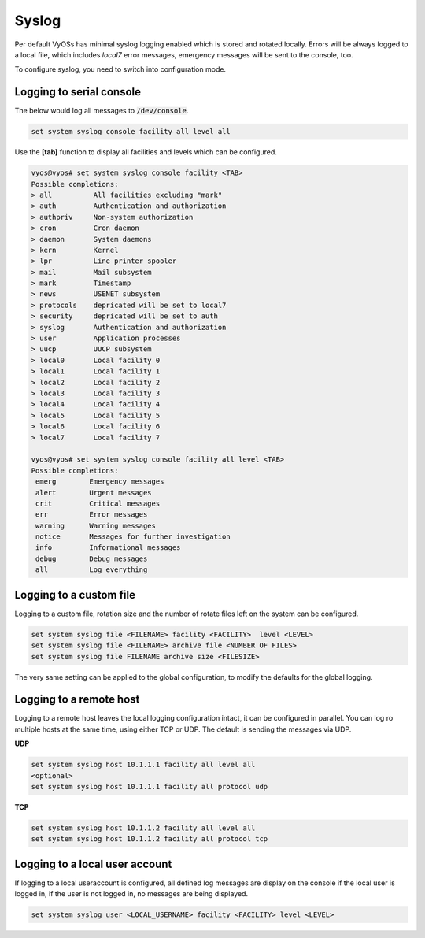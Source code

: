 .. _syslog:



Syslog
------

Per default VyOSs has minimal syslog logging enabled which is stored and
rotated locally. Errors will be always logged to a local file, which includes
`local7` error messages, emergency messages will be sent to the console, too.

To configure syslog, you need to switch into configuration mode.

Logging to serial console
^^^^^^^^^^^^^^^^^^^^^^^^^

The below would log all messages to :code:`/dev/console`.

.. code-block:: sh

  set system syslog console facility all level all

Use the **[tab]** function to display all facilities and levels which can
be configured.

.. code-block:: sh

  vyos@vyos# set system syslog console facility <TAB>
  Possible completions:
  > all          All facilities excluding "mark"
  > auth         Authentication and authorization
  > authpriv     Non-system authorization
  > cron         Cron daemon
  > daemon       System daemons
  > kern         Kernel
  > lpr          Line printer spooler
  > mail         Mail subsystem
  > mark         Timestamp
  > news         USENET subsystem
  > protocols    depricated will be set to local7
  > security     depricated will be set to auth
  > syslog       Authentication and authorization
  > user         Application processes
  > uucp         UUCP subsystem
  > local0       Local facility 0
  > local1       Local facility 1
  > local2       Local facility 2
  > local3       Local facility 3
  > local4       Local facility 4
  > local5       Local facility 5
  > local6       Local facility 6
  > local7       Local facility 7

  vyos@vyos# set system syslog console facility all level <TAB>
  Possible completions:
   emerg        Emergency messages
   alert        Urgent messages
   crit         Critical messages
   err          Error messages
   warning      Warning messages
   notice       Messages for further investigation
   info         Informational messages
   debug        Debug messages
   all          Log everything


Logging to a custom file
^^^^^^^^^^^^^^^^^^^^^^^^^

Logging to a custom file, rotation size and the number of rotate files left
on the system can be configured.

.. code-block:: sh

  set system syslog file <FILENAME> facility <FACILITY>  level <LEVEL>
  set system syslog file <FILENAME> archive file <NUMBER OF FILES>
  set system syslog file FILENAME archive size <FILESIZE>

The very same setting can be applied to the global configuration, to modify
the defaults for the global logging.

Logging to a remote host
^^^^^^^^^^^^^^^^^^^^^^^^

Logging to a remote host leaves the local logging configuration intact, it
can be configured in parallel. You can log ro multiple hosts at the same time,
using either TCP or UDP. The default is sending the messages via UDP.

**UDP**

.. code-block:: sh

  set system syslog host 10.1.1.1 facility all level all
  <optional>
  set system syslog host 10.1.1.1 facility all protocol udp


**TCP**

.. code-block:: sh

  set system syslog host 10.1.1.2 facility all level all
  set system syslog host 10.1.1.2 facility all protocol tcp

Logging to a local user account
^^^^^^^^^^^^^^^^^^^^^^^^^^^^^^^

If logging to a local useraccount is configured, all defined log messages are
display on the console if the local user is logged in, if the user is not
logged in, no messages are being displayed.

.. code-block:: sh

  set system syslog user <LOCAL_USERNAME> facility <FACILITY> level <LEVEL>
